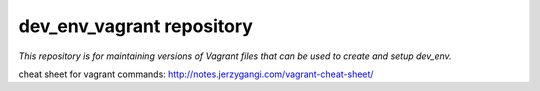 dev_env_vagrant repository
==========================

*This repository is for maintaining versions of Vagrant files that can be used to create and setup dev_env.*

cheat sheet for vagrant commands: http://notes.jerzygangi.com/vagrant-cheat-sheet/


